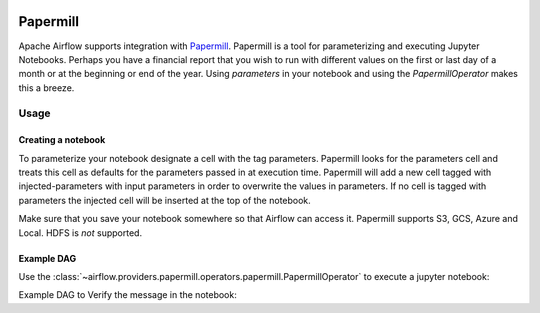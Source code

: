  .. Licensed to the Apache Software Foundation (ASF) under one
    or more contributor license agreements.  See the NOTICE file
    distributed with this work for additional information
    regarding copyright ownership.  The ASF licenses this file
    to you under the Apache License, Version 2.0 (the
    "License"); you may not use this file except in compliance
    with the License.  You may obtain a copy of the License at

 ..   http://www.apache.org/licenses/LICENSE-2.0

 .. Unless required by applicable law or agreed to in writing,
    software distributed under the License is distributed on an
    "AS IS" BASIS, WITHOUT WARRANTIES OR CONDITIONS OF ANY
    KIND, either express or implied.  See the License for the
    specific language governing permissions and limitations
    under the License.



Papermill
---------

Apache Airflow supports integration with Papermill_. Papermill is a tool for
parameterizing and executing Jupyter Notebooks. Perhaps you have a financial
report that you wish to run with different values on the first or last day of
a month or at the beginning or end of the year. Using *parameters* in your
notebook and using the *PapermillOperator* makes this a breeze.

.. _Papermill: https://papermill.readthedocs.io/en/latest/


Usage
=====

Creating a notebook
'''''''''''''''''''

To parameterize your notebook designate a cell with the tag parameters. Papermill
looks for the parameters cell and treats this cell as defaults for the parameters
passed in at execution time. Papermill will add a new cell tagged with injected-parameters
with input parameters in order to overwrite the values in parameters. If no cell is
tagged with parameters the injected cell will be inserted at the top of the notebook.

Make sure that you save your notebook somewhere so that Airflow can access it. Papermill
supports S3, GCS, Azure and Local. HDFS is *not* supported.

Example DAG
'''''''''''

Use the :class:`~airflow.providers.papermill.operators.papermill.PapermillOperator`
to execute a jupyter notebook:

.. exampleinclude:: /../../tests/system/providers/papermill/example_papermill.py
    :language: python
    :dedent: 4
    :start-after: [START howto_operator_papermill]
    :end-before: [END howto_operator_papermill]

Example DAG to Verify the message in the notebook:

.. exampleinclude:: /../../tests/system/providers/papermill/example_papermill_verify.py
    :language: python
    :start-after: [START howto_verify_operator_papermill]
    :end-before: [END howto_verify_operator_papermill]
